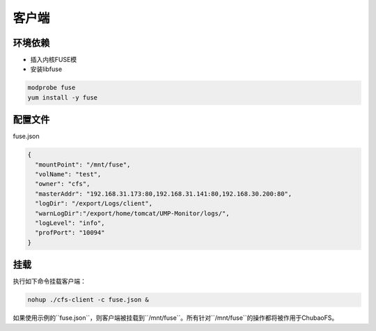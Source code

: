 客户端
======

环境依赖
------------

- 插入内核FUSE模
- 安装libfuse

.. code-block:: bash

   modprobe fuse
   yum install -y fuse

配置文件
-------------------

fuse.json

.. code-block:: json

   {
     "mountPoint": "/mnt/fuse",
     "volName": "test",
     "owner": "cfs",
     "masterAddr": "192.168.31.173:80,192.168.31.141:80,192.168.30.200:80",
     "logDir": "/export/Logs/client",
     "warnLogDir":"/export/home/tomcat/UMP-Monitor/logs/",
     "logLevel": "info",
     "profPort": "10094"
   }

.. csv-table:: 配置选项
   :header: "名称", "类型", "描述", "必需"

   "mountPoint", "string", "挂载点", "是"
   "volName", "string", "集群名称", "是"
   "owner", "string", "所有者", "是"
   "masterAddr", "string", "Master节点地址", "是"
   "logDir", "string", "日志存放路径", "否"
   "logLevel", "string", "日志级别：debug, info, warn, error", "否"
   "profPort", "string", "golang pprof调试端口", "否"
   "exporterPort", "string", "监控模块端口", "否"
   "consulAddr", "string", "监控注册服务器地址", "否"
   "lookupValid", "string", "内核FUSE lookup有效期，单位：秒", "否"
   "attrValid", "string", "内核FUSE attribute有效期，单位：秒", "否"
   "icacheTimeout", "string", "客户端inode cache有效期，单位：秒", "否"
   "enSyncWrite", "string", "使能DirectIO同步写，即DirectIO强制数据节点落盘", "否"
   "autoInvalData", "string", "FUSE挂载使用AutoInvalData选项", "否"
   "warnLogDir","string","报警信息存储目录”,"否”

挂载
---------------

执行如下命令挂载客户端：

.. code-block:: bash

   nohup ./cfs-client -c fuse.json &

如果使用示例的``fuse.json``，则客户端被挂载到``/mnt/fuse``。所有针对``/mnt/fuse``的操作都将被作用于ChubaoFS。
